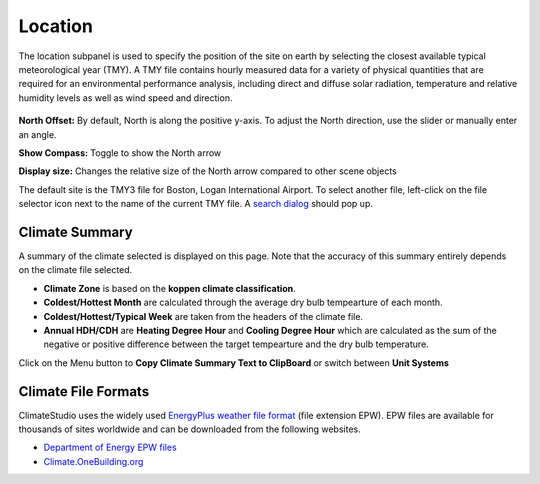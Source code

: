 
Location
================================================
The location subpanel is used to specify the position of the site on earth by selecting the closest available typical meteorological year (TMY). 
A TMY file contains hourly measured data for a variety of physical quantities that are required for an environmental performance analysis, 
including direct and diffuse solar radiation, temperature and relative humidity levels as well as wind speed and direction.  

.. figure:: images/Location.jpg
   :width: 900px
   :align: center

**North Offset:** By default, North is along the positive y-axis. To adjust the North direction, use the slider or manually enter an angle.

**Show Compass:** Toggle to show the North arrow

**Display size:** Changes the relative size of the North arrow compared to other scene objects


The default site is the TMY3 file for Boston, Logan International Airport. 
To select another file, left-click on the file selector icon next to the name of the current TMY file. A `search dialog`_ should pop up. 


Climate Summary
----------------------------------------------------
A summary of the climate selected is displayed on this page. Note that the accuracy of this summary entirely depends on the climate file selected. 

- **Climate Zone** is based on the **koppen climate classification**. 
- **Coldest/Hottest Month** are calculated through the average dry bulb tempearture of each month. 
- **Coldest/Hottest/Typical Week** are taken from the headers of the climate file. 
- **Annual HDH/CDH** are **Heating Degree Hour** and **Cooling Degree Hour** which are calculated as the sum of the negative or positive difference between the target tempearture and the dry bulb temperature. 

Click on the Menu button to **Copy Climate Summary Text to ClipBoard** or switch between **Unit Systems**

Climate File Formats
----------------------------------------------------
ClimateStudio uses the widely used `EnergyPlus weather file format`_ (file extension EPW). EPW files are available for thousands of sites worldwide and can be downloaded from the following websites. 

- `Department of Energy EPW files`_ 
- `Climate.OneBuilding.org`_ 

.. _EnergyPlus weather file format: https://energyplus.net/weather/simulation

.. _Department of Energy EPW files: https://energyplus.net/weather

.. _Climate.OneBuilding.org: http://climate.onebuilding.org/

.. _search dialog: searchWeather.html